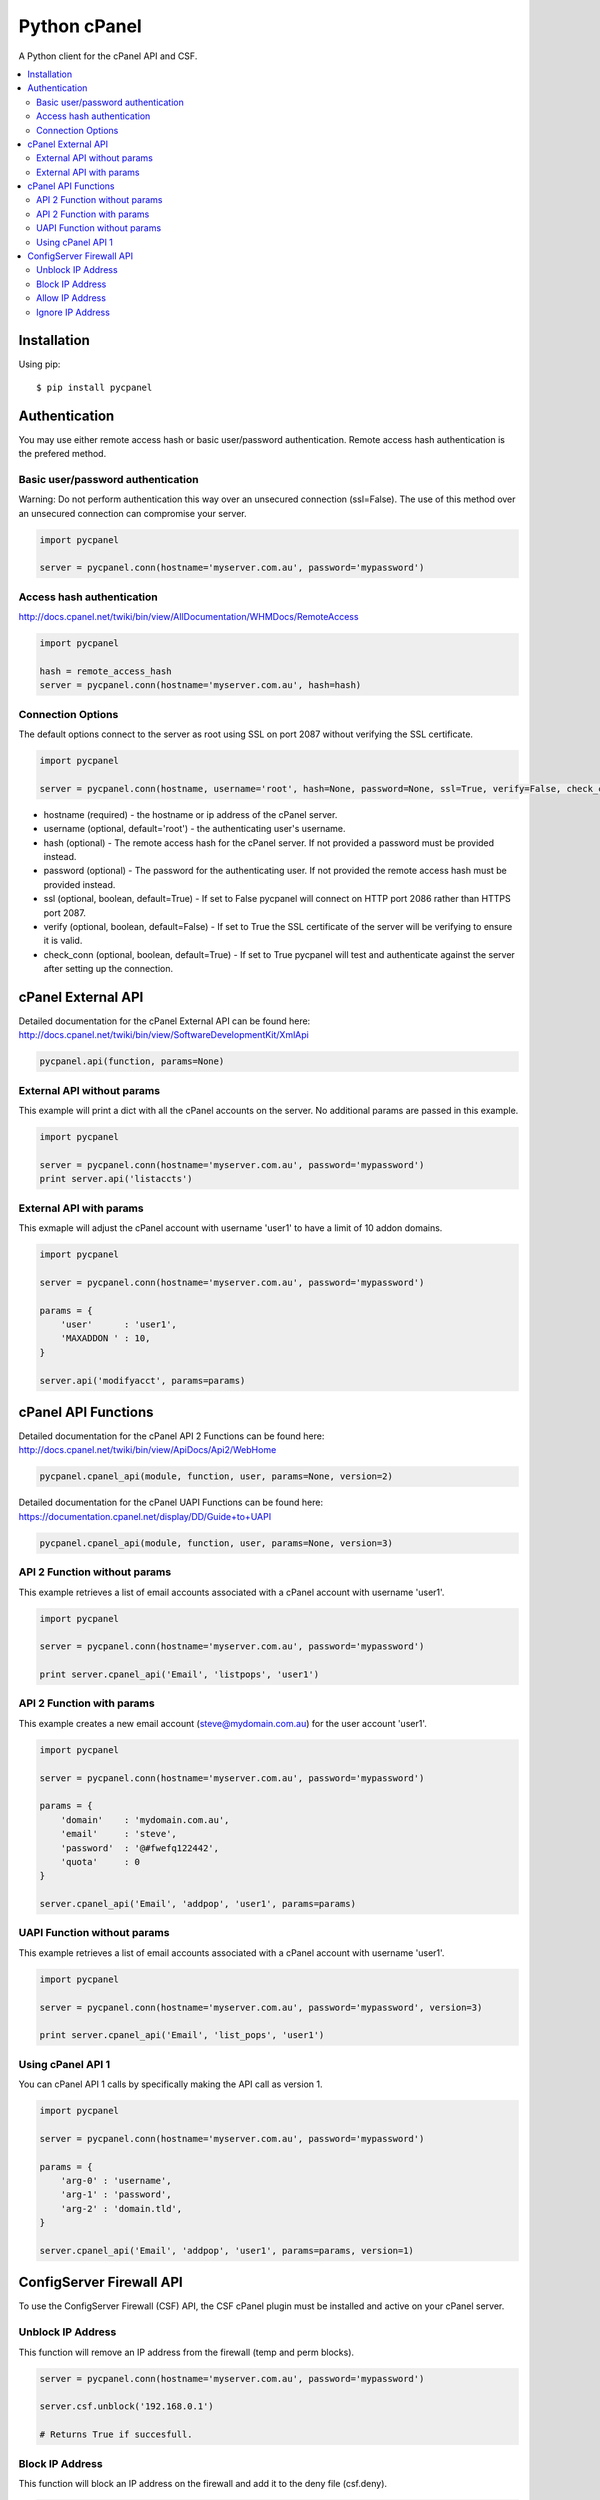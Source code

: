 Python cPanel
=============

.. image:: https://img.shields.io/pypi/v/pycpanel.svg
        :target: https://pypi.python.org/pypi/pycpanel/0.1.5

A Python client for the cPanel API and CSF.

.. contents::
    :local:
    
.. _installation:

============
Installation
============

Using pip::

    $ pip install pycpanel
    
==============
Authentication
==============


You may use either remote access hash or basic user/password authentication. Remote access hash authentication is the prefered method.

Basic user/password authentication
----------------------------------

Warning: Do not perform authentication this way over an unsecured connection (ssl=False). The use of this method over an unsecured connection can compromise your server.

.. code:: python

    import pycpanel
    
    server = pycpanel.conn(hostname='myserver.com.au', password='mypassword')
    
Access hash authentication
--------------------------

http://docs.cpanel.net/twiki/bin/view/AllDocumentation/WHMDocs/RemoteAccess

.. code:: python

    import pycpanel
    
    hash = remote_access_hash
    server = pycpanel.conn(hostname='myserver.com.au', hash=hash)
    
Connection Options
------------------

The default options connect to the server as root using SSL on port 2087 without verifying the SSL certificate.

.. code:: python

    import pycpanel
    
    server = pycpanel.conn(hostname, username='root', hash=None, password=None, ssl=True, verify=False, check_conn=False)
    

- hostname (required) - the hostname or ip address of the cPanel server.
- username (optional, default='root') - the authenticating user's username.
- hash (optional) - The remote access hash for the cPanel server. If not provided a password must be provided instead.
- password (optional) - The password for the authenticating user. If not provided the remote access hash must be provided instead.
- ssl (optional, boolean, default=True) - If set to False pycpanel will connect on HTTP port 2086 rather than HTTPS port 2087.
- verify (optional, boolean, default=False) - If set to True the SSL certificate of the server will be verifying to ensure it is valid.
- check_conn (optional, boolean, default=True) - If set to True pycpanel will test and authenticate against the server after setting up the connection.

===================
cPanel External API
===================

Detailed documentation for the cPanel External API can be found here:
http://docs.cpanel.net/twiki/bin/view/SoftwareDevelopmentKit/XmlApi

.. code:: python

    pycpanel.api(function, params=None)

External API without params
---------------------------

This example will print a dict with all the cPanel accounts on the server. No additional params are passed in this example.

.. code:: python

    import pycpanel

    server = pycpanel.conn(hostname='myserver.com.au', password='mypassword')
    print server.api('listaccts')
    
    
External API with params
------------------------
    
This exmaple will adjust the cPanel account with username 'user1' to have a limit of 10 addon domains.

.. code:: python

    import pycpanel
    
    server = pycpanel.conn(hostname='myserver.com.au', password='mypassword')
    
    params = {
        'user'      : 'user1',
        'MAXADDON ' : 10,
    }
    
    server.api('modifyacct', params=params)
    
====================
cPanel API Functions
====================

Detailed documentation for the cPanel API 2 Functions can be found here:
http://docs.cpanel.net/twiki/bin/view/ApiDocs/Api2/WebHome

.. code:: python

    pycpanel.cpanel_api(module, function, user, params=None, version=2)

Detailed documentation for the cPanel UAPI Functions can be found here:
https://documentation.cpanel.net/display/DD/Guide+to+UAPI

.. code:: python

    pycpanel.cpanel_api(module, function, user, params=None, version=3)

API 2 Function without params
-----------------------------

This example retrieves a list of email accounts associated with a cPanel account with username 'user1'.

.. code:: python

    import pycpanel
    
    server = pycpanel.conn(hostname='myserver.com.au', password='mypassword')
    
    print server.cpanel_api('Email', 'listpops', 'user1')
    
    
API 2 Function with params
--------------------------

This example creates a new email account (steve@mydomain.com.au) for the user account 'user1'.

.. code:: python

    import pycpanel
    
    server = pycpanel.conn(hostname='myserver.com.au', password='mypassword')
    
    params = {
        'domain'    : 'mydomain.com.au',
        'email'     : 'steve',
        'password'  : '@#fwefq122442',
        'quota'     : 0
    }
    
    server.cpanel_api('Email', 'addpop', 'user1', params=params)


UAPI Function without params
-----------------------------

This example retrieves a list of email accounts associated with a cPanel account with username 'user1'.

.. code:: python

    import pycpanel
    
    server = pycpanel.conn(hostname='myserver.com.au', password='mypassword', version=3)
    
    print server.cpanel_api('Email', 'list_pops', 'user1')


Using cPanel API 1
------------------

You can cPanel API 1 calls by specifically making the API call as version 1.

.. code:: python

    import pycpanel

    server = pycpanel.conn(hostname='myserver.com.au', password='mypassword')

    params = {
        'arg-0' : 'username',
        'arg-1' : 'password',
        'arg-2' : 'domain.tld',
    }

    server.cpanel_api('Email', 'addpop', 'user1', params=params, version=1)

    
=========================
ConfigServer Firewall API
=========================

To use the ConfigServer Firewall (CSF) API, the CSF cPanel plugin must be installed and active on your cPanel server.
    

Unblock IP Address
------------------

This function will remove an IP address from the firewall (temp and perm blocks). 

.. code:: python

    server = pycpanel.conn(hostname='myserver.com.au', password='mypassword')
    
    server.csf.unblock('192.168.0.1')
    
    # Returns True if succesfull.

Block IP Address
----------------

This function will block an IP address on the firewall and add it to the deny file (csf.deny).

.. code:: python

    server = pycpanel.conn(hostname='myserver.com.au', password='mypassword')
    
    server.csf.deny('192.168.0.1')
    
    # Returns True if succesfull.

Optionaly, a comment may be left to explain why the IP address was blocked:

.. code:: python

    server = pycpanel.conn(hostname='myserver.com.au', password='mypassword')
    
    server.csf.deny('192.168.0.1', comment='Why the IP was blocked")
    
    # Returns True if succesfull.
    
    
Allow IP Address
----------------

This function will allow an IP address through the firewall and add it to the allow file (csf.allow).

.. code:: python

    server = pycpanel.conn(hostname='myserver.com.au', password='mypassword')
    
    server.csf.allow('192.168.0.1')
    
    # Returns True if succesfull.

Optionaly, a comment may be left to explain why the IP address was allowed through the firewall:

.. code:: python

    server = pycpanel.conn(hostname='myserver.com.au', password='mypassword')

    server.csf.allow('192.168.0.1', comment='Why the IP was allowed")
    
    # Returns True if succesfull.


Ignore IP Address
-----------------

This function will ignore an IP address in lfd and add it to the ignore file (csf.ignore) and restart lfd.

.. code:: python

    server = pycpanel.conn(hostname='myserver.com.au', password='mypassword')
    
    server.csf.ignore('192.168.0.1')
    
    # Returns True if succesfull.
